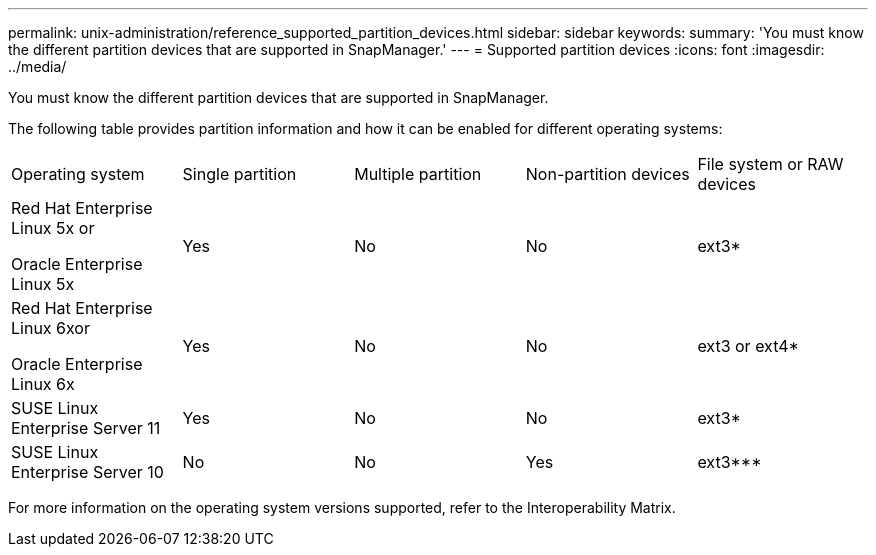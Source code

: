 ---
permalink: unix-administration/reference_supported_partition_devices.html
sidebar: sidebar
keywords: 
summary: 'You must know the different partition devices that are supported in SnapManager.'
---
= Supported partition devices
:icons: font
:imagesdir: ../media/

[.lead]
You must know the different partition devices that are supported in SnapManager.

The following table provides partition information and how it can be enabled for different operating systems:

|===
| Operating system| Single partition| Multiple partition| Non-partition devices| File system or RAW devices
a|
Red Hat Enterprise Linux 5x or

Oracle Enterprise Linux 5x

a|
Yes
a|
No
a|
No
a|
ext3*
a|
Red Hat Enterprise Linux 6xor

Oracle Enterprise Linux 6x

a|
Yes
a|
No
a|
No
a|
ext3 or ext4*
a|
SUSE Linux Enterprise Server 11
a|
Yes
a|
No
a|
No
a|
ext3*
a|
SUSE Linux Enterprise Server 10
a|
No
a|
No
a|
Yes
a|
ext3***
a|
*For a non-MPIO environment, enter the following command: `sfdisk -uS -f -L -q /dev/ device_name`

For an MPIO environment, enter the following commands:

* `sfdisk -uS -f -L -q /dev/ device_name`
* `kpartx -a -p p /dev/mapper/ device_name`

a|
***Not applicable.

|===
For more information on the operating system versions supported, refer to the Interoperability Matrix.

